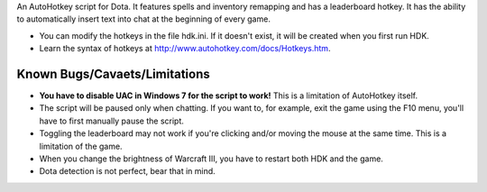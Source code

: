 An AutoHotkey script for Dota. It features spells and inventory remapping and has a leaderboard hotkey.
It has the ability to automatically insert text into chat at the beginning of every game.

- You can modify the hotkeys in the file hdk.ini. If it doesn't exist, it will be created when you first run HDK.
- Learn the syntax of hotkeys at http://www.autohotkey.com/docs/Hotkeys.htm.

Known Bugs/Cavaets/Limitations
==============================

- **You have to disable UAC in Windows 7 for the script to work!**
  This is a limitation of AutoHotkey itself.

- The script will be paused only when chatting. If you want to, for example,
  exit the game using the F10 menu, you'll have to first manually pause the script.
  
- Toggling the leaderboard may not work if you're clicking and/or moving the mouse at the same time.
  This is a limitation of the game.

- When you change the brightness of Warcraft III, you have to restart both HDK and the game.

- Dota detection is not perfect, bear that in mind.
